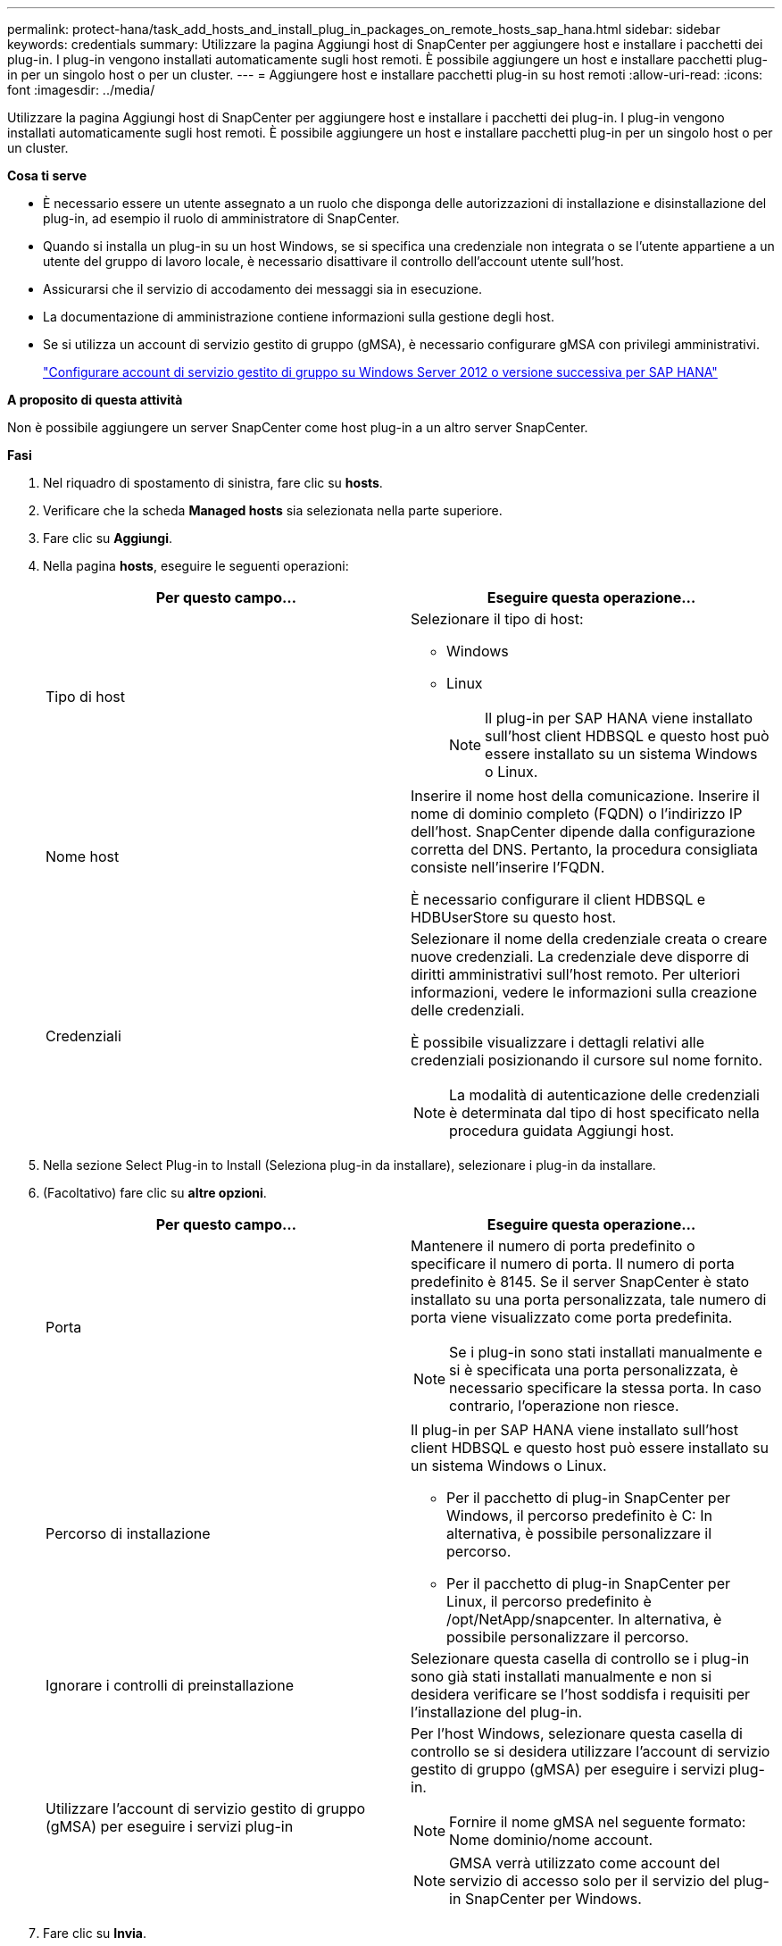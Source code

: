 ---
permalink: protect-hana/task_add_hosts_and_install_plug_in_packages_on_remote_hosts_sap_hana.html 
sidebar: sidebar 
keywords: credentials 
summary: Utilizzare la pagina Aggiungi host di SnapCenter per aggiungere host e installare i pacchetti dei plug-in. I plug-in vengono installati automaticamente sugli host remoti. È possibile aggiungere un host e installare pacchetti plug-in per un singolo host o per un cluster. 
---
= Aggiungere host e installare pacchetti plug-in su host remoti
:allow-uri-read: 
:icons: font
:imagesdir: ../media/


[role="lead"]
Utilizzare la pagina Aggiungi host di SnapCenter per aggiungere host e installare i pacchetti dei plug-in. I plug-in vengono installati automaticamente sugli host remoti. È possibile aggiungere un host e installare pacchetti plug-in per un singolo host o per un cluster.

*Cosa ti serve*

* È necessario essere un utente assegnato a un ruolo che disponga delle autorizzazioni di installazione e disinstallazione del plug-in, ad esempio il ruolo di amministratore di SnapCenter.
* Quando si installa un plug-in su un host Windows, se si specifica una credenziale non integrata o se l'utente appartiene a un utente del gruppo di lavoro locale, è necessario disattivare il controllo dell'account utente sull'host.
* Assicurarsi che il servizio di accodamento dei messaggi sia in esecuzione.
* La documentazione di amministrazione contiene informazioni sulla gestione degli host.
* Se si utilizza un account di servizio gestito di gruppo (gMSA), è necessario configurare gMSA con privilegi amministrativi.
+
link:../protect-hana/task_configure_gMSA_on_windows_server_2012_or_later.html["Configurare account di servizio gestito di gruppo su Windows Server 2012 o versione successiva per SAP HANA"^]



*A proposito di questa attività*

Non è possibile aggiungere un server SnapCenter come host plug-in a un altro server SnapCenter.

*Fasi*

. Nel riquadro di spostamento di sinistra, fare clic su *hosts*.
. Verificare che la scheda *Managed hosts* sia selezionata nella parte superiore.
. Fare clic su *Aggiungi*.
. Nella pagina *hosts*, eseguire le seguenti operazioni:
+
|===
| Per questo campo... | Eseguire questa operazione... 


 a| 
Tipo di host
 a| 
Selezionare il tipo di host:

** Windows
** Linux
+

NOTE: Il plug-in per SAP HANA viene installato sull'host client HDBSQL e questo host può essere installato su un sistema Windows o Linux.





 a| 
Nome host
 a| 
Inserire il nome host della comunicazione. Inserire il nome di dominio completo (FQDN) o l'indirizzo IP dell'host. SnapCenter dipende dalla configurazione corretta del DNS. Pertanto, la procedura consigliata consiste nell'inserire l'FQDN.

È necessario configurare il client HDBSQL e HDBUserStore su questo host.



 a| 
Credenziali
 a| 
Selezionare il nome della credenziale creata o creare nuove credenziali. La credenziale deve disporre di diritti amministrativi sull'host remoto. Per ulteriori informazioni, vedere le informazioni sulla creazione delle credenziali.

È possibile visualizzare i dettagli relativi alle credenziali posizionando il cursore sul nome fornito.


NOTE: La modalità di autenticazione delle credenziali è determinata dal tipo di host specificato nella procedura guidata Aggiungi host.

|===
. Nella sezione Select Plug-in to Install (Seleziona plug-in da installare), selezionare i plug-in da installare.
. (Facoltativo) fare clic su *altre opzioni*.
+
|===
| Per questo campo... | Eseguire questa operazione... 


 a| 
Porta
 a| 
Mantenere il numero di porta predefinito o specificare il numero di porta. Il numero di porta predefinito è 8145. Se il server SnapCenter è stato installato su una porta personalizzata, tale numero di porta viene visualizzato come porta predefinita.


NOTE: Se i plug-in sono stati installati manualmente e si è specificata una porta personalizzata, è necessario specificare la stessa porta. In caso contrario, l'operazione non riesce.



 a| 
Percorso di installazione
 a| 
Il plug-in per SAP HANA viene installato sull'host client HDBSQL e questo host può essere installato su un sistema Windows o Linux.

** Per il pacchetto di plug-in SnapCenter per Windows, il percorso predefinito è C: In alternativa, è possibile personalizzare il percorso.
** Per il pacchetto di plug-in SnapCenter per Linux, il percorso predefinito è /opt/NetApp/snapcenter. In alternativa, è possibile personalizzare il percorso.




 a| 
Ignorare i controlli di preinstallazione
 a| 
Selezionare questa casella di controllo se i plug-in sono già stati installati manualmente e non si desidera verificare se l'host soddisfa i requisiti per l'installazione del plug-in.



 a| 
Utilizzare l'account di servizio gestito di gruppo (gMSA) per eseguire i servizi plug-in
 a| 
Per l'host Windows, selezionare questa casella di controllo se si desidera utilizzare l'account di servizio gestito di gruppo (gMSA) per eseguire i servizi plug-in.


NOTE: Fornire il nome gMSA nel seguente formato: Nome dominio/nome account.


NOTE: GMSA verrà utilizzato come account del servizio di accesso solo per il servizio del plug-in SnapCenter per Windows.

|===
. Fare clic su *Invia*.
+
Se non è stata selezionata la casella di controllo Ignora precheck, l'host viene validato per verificare se l'host soddisfa i requisiti per l'installazione del plug-in. Lo spazio su disco, la RAM, la versione di PowerShell, la versione di .NET, la posizione (per i plug-in Windows) e la versione di Java (per i plug-in Linux) sono validati in base ai requisiti minimi. Se i requisiti minimi non vengono soddisfatti, vengono visualizzati messaggi di errore o di avviso appropriati.

+
Se l'errore riguarda lo spazio su disco o la RAM, è possibile aggiornare il file web.config che si trova in C: File di programma NetApp SnapCenter WebApp per modificare i valori predefiniti. Se l'errore è correlato ad altri parametri, è necessario risolvere il problema.

+

NOTE: In una configurazione ha, se si aggiorna il file web.config, è necessario aggiornare il file su entrambi i nodi.

. Se il tipo di host è Linux, verificare l'impronta digitale, quindi fare clic su *Confirm and Submit* (Conferma e invia).
+
In una configurazione del cluster, verificare l'impronta digitale di ciascuno dei nodi del cluster.

+

NOTE: La verifica dell'impronta digitale è obbligatoria anche se lo stesso host è stato aggiunto in precedenza a SnapCenter e l'impronta digitale è stata confermata.

. Monitorare l'avanzamento dell'installazione.
+
I file di log specifici dell'installazione si trovano in /custom_location/snapcenter/logs.


